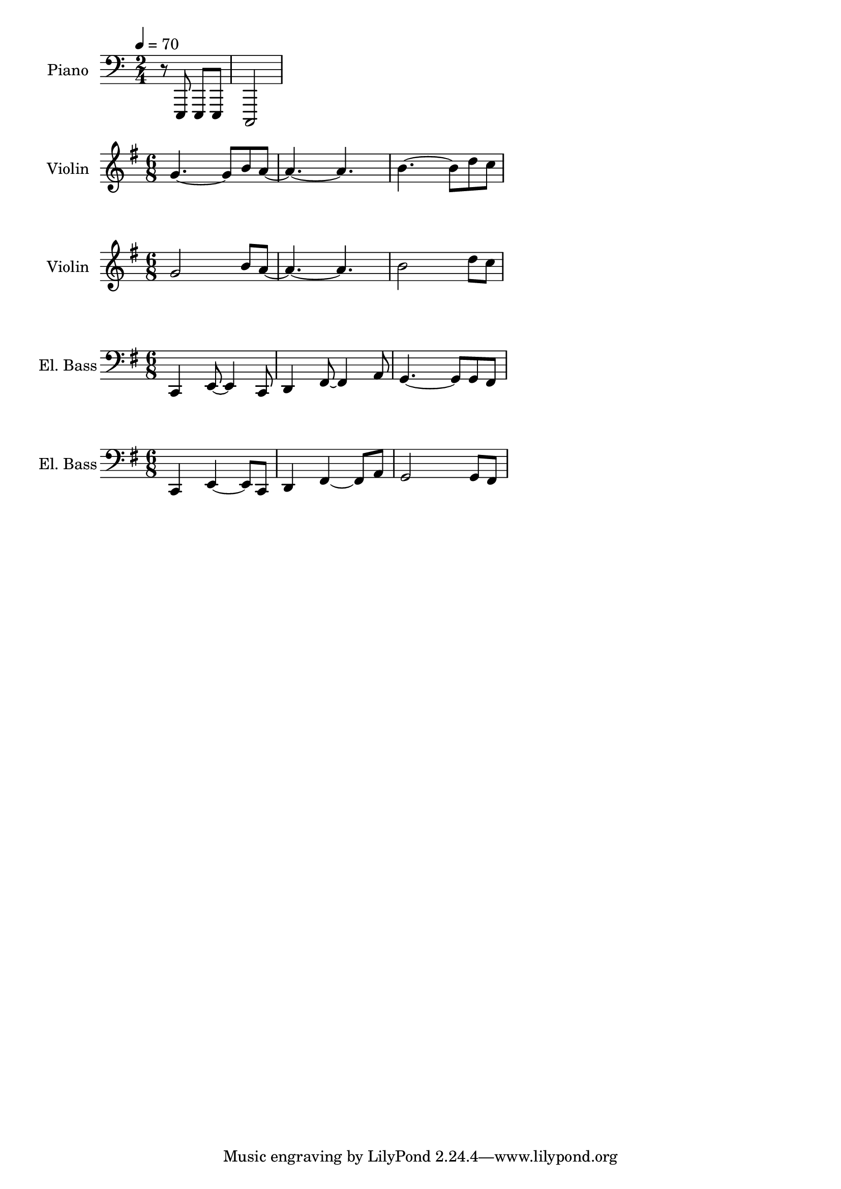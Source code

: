 
\version "2.24.4"

\score {
  \new PianoStaff \with {
      instrumentName      = "Piano"
      shortInstrumentName = "Pno."
    }{\tempo 4 = 70 \clef bass \time 2/4
      r8 e,, e,, e,, c,,2
    }
}

\score {
  \layout {
    \context {
      \Score
      proportionalNotationDuration = #(ly:make-moment 1/8)
    }
  }
  \new Staff \with {
    instrumentName      = "Violin"
    shortInstrumentName = "Vln."
  }{ \clef treble \key g \major \time 6/8
    g'4.~g'8 b' a'~   |
    a'4.~a'           |
    b'4.~b'8 d'' c''  |
  }
}

\score {
  \layout {
    \context {
      \Score
      proportionalNotationDuration = #(ly:make-moment 1/8)
    }
  }
  \new Staff \with {
    instrumentName      = "Violin"
    shortInstrumentName = "Vln."
  }{ \clef treble \key g \major \time 6/8
      g'2 b'8 a'~  |
      a'4.~a'      |
      b'2 d''8 c'' |
  }
}

\score {
  \layout {
    \context {
      \Score
      proportionalNotationDuration = #(ly:make-moment 1/8)
    }
  }
  \new Staff \with {
    instrumentName      = "El. Bass"
    shortInstrumentName = "El. B."
  }{ \clef bass \key g \major \time 6/8 |
    c,4 e,8~ e,4 c,8     |
    d,4 fis,8~ fis,4 a,8 |
    g,4.~ g,8 g, fis,    |
  }
}

\score {
  \layout {
    \context {
      \Score
      proportionalNotationDuration = #(ly:make-moment 1/8)
    }
  }
  \new Staff \with {
    instrumentName      = "El. Bass"
    shortInstrumentName = "El. B."
  }{ \clef bass \key g \major \time 6/8
      c,4 e,~e,8 c,     |
      d,4 fis,~fis,8 a, |
      g,2 g,8 fis,      |
  }
}
